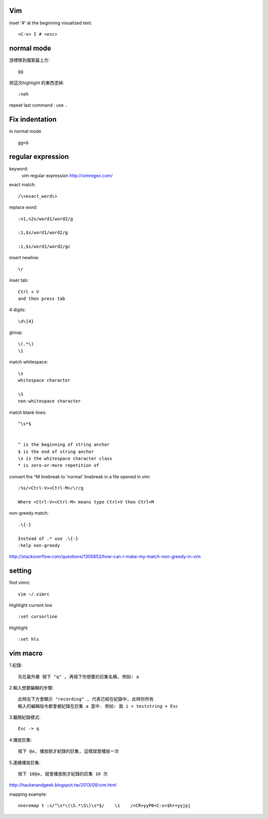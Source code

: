 ============
	Vim
============

inset '#' at the beginning visualized text::
	
	<C-v> I # <esc> 




=====================
	normal mode
=====================

游標移到檔案最上方::	
	
	gg

把這次highlight 的東西塗掉::
	
	:noh

repeat last command :  use ``.``


============================
	Fix indentation
============================
in normal mode ::
	
	gg=G

.. gg : 移到檔案最上方
    = : 排版
	G : 到整個檔案的最下方




============================
	regular expression
============================
keyword:
	vim regular expression
	http://vimregex.com/

exact match::

	/\<exact_word\>


replace word::

	:n1,n2s/word1/word2/g
	
	:1,$s/word1/word2/g
	
	:1,$s/word1/word2/gc

insert newline::
	
	\r

inser tab::
	
	Ctrl + V 
	and then press tab

4 digits::
	
	\d\{4}

group::
	
	\(.*\)
	\1	

match whitespace::
	
	\s
	whitespace character
	
	\S
	non-whitespace character

match blank lines::
	
	^\s*$


	^ is the beginning of string anchor
	$ is the end of string anchor
	\s is the whitespace character class
	* is zero-or-more repetition of

convert the ^M linebreak to 'normal' linebreak in a file opened in vim::

	:%s/<Ctrl-V><Ctrl-M>/\r/g
	
	Where <Ctrl-V><Ctrl-M> means type Ctrl+V then Ctrl+M

non-greedy match::
	
	.\{-}

	Instead of .* use .\{-}
	:help non-greedy
http://stackoverflow.com/questions/1305853/how-can-i-make-my-match-non-greedy-in-vim



============
   setting
============
find vimrc ::

	vim ~/.vimrc


Highlight current line ::
	
	:set cursorline

Highlight ::
	
	:set hls

==================
	vim macro	
==================

1.紀錄::
	
	先在最外層 按下 "q" , 再按下你想要的巨集名稱, 例如: a

2.輸入想要編輯的步驟::

	此時左下方會顯示 "recording" , 代表已經在紀錄中, 此時你所有
	輸入的編輯指令都會被紀錄在巨集 a 當中. 例如: 我 i + teststring + Esc
	
3.離開紀錄模式::
	
	Esc -> q

4.播放巨集::
	
	按下 @a, 播放剛才紀錄的巨集, 這樣就會播放一次

5.連續播放巨集::
	
	按下 10@a, 就會播放剛才紀錄的巨集 10 次

http://hackerandgeek.blogspot.tw/2013/08/vim.html

mapping example::
	
	nnoremap t :s/^\s*\(\S.*\S\)\s*$/    \1    /<CR>yyP0<C-v>$hr=yyjpj









